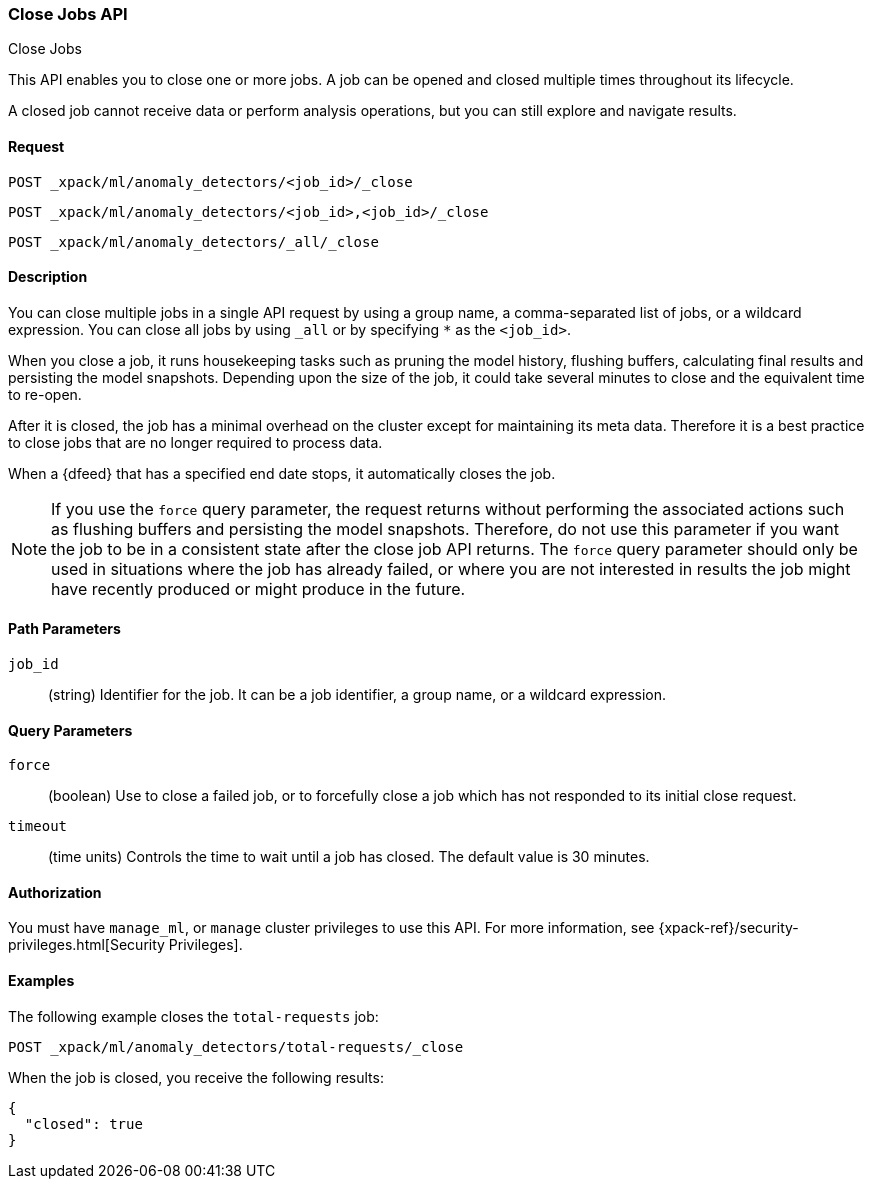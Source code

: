 [role="xpack"]
[[ml-close-job]]
=== Close Jobs API
++++
<titleabbrev>Close Jobs</titleabbrev>
++++

This API enables you to close one or more jobs.
A job can be opened and closed multiple times throughout its lifecycle.

A closed job cannot receive data or perform analysis
operations, but you can still explore and navigate results.


==== Request

`POST _xpack/ml/anomaly_detectors/<job_id>/_close` +

`POST _xpack/ml/anomaly_detectors/<job_id>,<job_id>/_close` +

`POST _xpack/ml/anomaly_detectors/_all/_close` +


==== Description

You can close multiple jobs in a single API request by using a group name, a
comma-separated list of jobs, or a wildcard expression. You can close all jobs
by using `_all` or by specifying `*` as the `<job_id>`.

When you close a job, it runs housekeeping tasks such as pruning the model history,
flushing buffers, calculating final results and persisting the model snapshots.
Depending upon the size of the job, it could take several minutes to close and
the equivalent time to re-open.

After it is closed, the job has a minimal overhead on the cluster except for
maintaining its meta data. Therefore it is a best practice to close jobs that
are no longer required to process data.

When a {dfeed} that has a specified end date stops, it automatically closes
the job.

NOTE: If you use the `force` query parameter, the request returns without performing
the associated actions such as flushing buffers and persisting the model snapshots.
Therefore, do not use this parameter if you want the job to be in a consistent state
after the close job API returns.  The `force` query parameter should only be used in
situations where the job has already failed, or where you are not interested in
results the job might have recently produced or might produce in the future.


==== Path Parameters

`job_id`::
  (string) Identifier for the job. It can be a job identifier, a group name, or
  a wildcard expression.


==== Query Parameters

`force`::
  (boolean) Use to close a failed job, or to forcefully close a job which has not
  responded to its initial close request.

`timeout`::
  (time units) Controls the time to wait until a job has closed.
  The default value is 30 minutes.


==== Authorization

You must have `manage_ml`, or `manage` cluster privileges to use this API.
For more information, see {xpack-ref}/security-privileges.html[Security Privileges].


==== Examples

The following example closes the `total-requests` job:

[source,js]
--------------------------------------------------
POST _xpack/ml/anomaly_detectors/total-requests/_close
--------------------------------------------------
// CONSOLE
// TEST[setup:server_metrics_openjob]

When the job is closed, you receive the following results:
[source,js]
----
{
  "closed": true
}
----
// TESTRESPONSE
